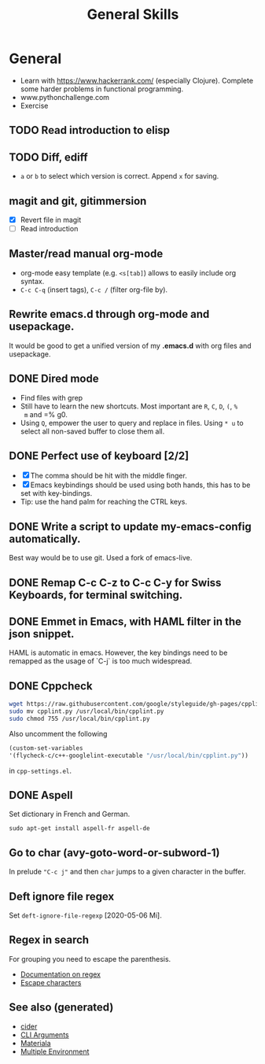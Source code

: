 #+TITLE: General Skills
#+OPTIONS: toc:nil
#+ROAM_ALIAS: emacs linux
#+TAGS: emacs build tool

* General
 + Learn with https://www.hackerrank.com/ (especially Clojure).
   Complete some harder problems in functional programming.
 + www.pythonchallenge.com
 * Exercise
** TODO Read introduction to elisp
** TODO Diff, ediff
   - =a= or =b= to select which version is correct. Append =x= for saving.
** magit and git, gitimmersion
   + [X] Revert file in magit
   + [ ] Read introduction
** Master/read manual org-mode
   * org-mode easy template (e.g. =<s[tab]=) allows to easily include org
     syntax.
   * =C-c C-q= (insert tags), =C-c /= (filter org-file by).
** Rewrite emacs.d through org-mode and usepackage.
   It would be good to get a unified version of my *.emacs.d* with org files and
   usepackage.

** DONE Dired mode
   - Find files with grep
   - Still have to learn the new shortcuts. Most important are =R=, =C=, =D=, =(=, =%
     m= and =% g0.
   - Using =Q=, empower the user to query and replace in files. Using =* u= to
     select all non-saved buffer to close them all.
** DONE Perfect use of keyboard [2/2]
   - [X] The comma should be hit with the middle finger.
   - [X] Emacs keybindings should be used using both hands, this has to be set with key-bindings.
   - Tip: use the hand palm for reaching the CTRL keys.
** DONE Write a script to update my-emacs-config automatically.
   Best way would be to use git. Used a fork of emacs-live.

** DONE Remap C-c C-z to C-c C-y for Swiss Keyboards, for terminal switching.
** DONE Emmet in Emacs, with HAML filter in the json snippet.
   HAML is automatic in emacs. However, the key bindings need to be remapped
   as the usage of `C-j` is too much widespread.
** DONE Cppcheck
   #+BEGIN_SRC sh
   wget https://raw.githubusercontent.com/google/styleguide/gh-pages/cpplint/cpplint.py
   sudo mv cpplint.py /usr/local/bin/cpplint.py
   sudo chmod 755 /usr/local/bin/cpplint.py
   #+END_SRC
   Also uncomment the following
   #+BEGIN_SRC emacs-lisp
     (custom-set-variables
     '(flycheck-c/c++-googlelint-executable "/usr/local/bin/cpplint.py"))
   #+END_SRC
   in =cpp-settings.el=.
** DONE Aspell
   Set dictionary in French and German.
   #+BEGIN_SRC
   sudo apt-get install aspell-fr aspell-de
   #+END_SRC
** Go to char (avy-goto-word-or-subword-1)
   In prelude ~"C-c j"~ and then ~char~ jumps to a given character in the buffer.

** Deft ignore file regex
   Set =deft-ignore-file-regexp= [2020-05-06 Mi].

** Regex in search
   For grouping you need to escape the parenthesis.
   - [[https://www.gnu.org/software/emacs/manual/html_node/emacs/Regexps.html][Documentation on regex]]
   - [[https://www.gnu.org/software/emacs/manual/html_node/elisp/Regexp-Backslash.html#Regexp-Backslash][Escape characters]]


** See also (generated)

- [[file:20200505164639-cider.org][cider]]
- [[file:20200430154352-cli_arguments.org][CLI Arguments]]
- [[file:20200503165952-materiala.org][Materiala]]
- [[file:20200430154528-multiple_environment.org][Multiple Environment]]

